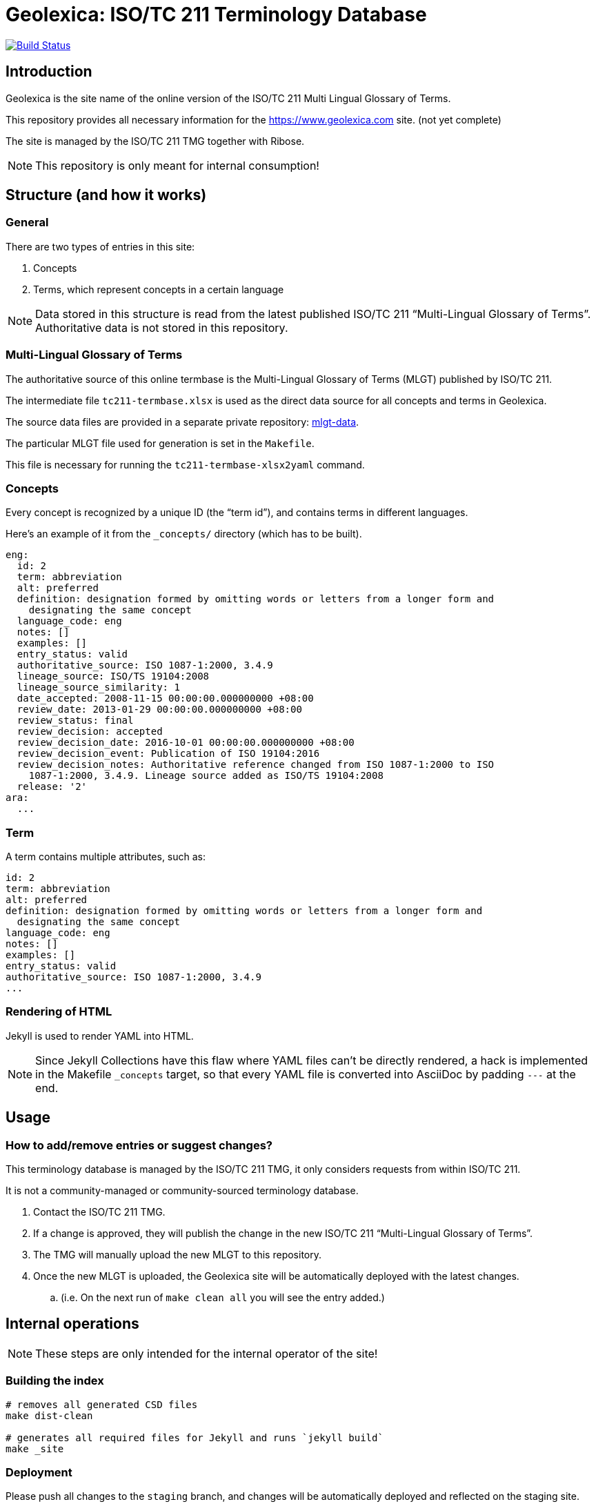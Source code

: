 = Geolexica: ISO/TC 211 Terminology Database

image:https://travis-ci.com/ISO-TC211/geolexica.com.svg?branch=master[
	Build Status, link="https://travis-ci.com/ISO-TC211/geolexica.com"]

== Introduction

Geolexica is the site name of the online version of the ISO/TC 211 Multi Lingual Glossary of Terms.

This repository provides all necessary information for the
https://www.geolexica.com site. (not yet complete)

The site is managed by the ISO/TC 211 TMG together with Ribose.

NOTE: This repository is only meant for internal consumption!


== Structure (and how it works)

=== General

There are two types of entries in this site:

. Concepts

. Terms, which represent concepts in a certain language

NOTE: Data stored in this structure is read from the latest published
ISO/TC 211 "`Multi-Lingual Glossary of Terms`". Authoritative data is not
stored in this repository.


=== Multi-Lingual Glossary of Terms

The authoritative source of this online termbase is the Multi-Lingual Glossary of Terms (MLGT) published by ISO/TC 211.

The intermediate file `tc211-termbase.xlsx` is used as the
direct data source for all concepts and terms in Geolexica.

The source data files are provided in a separate private repository:
https://github.com/ISO-TC211/mlgt-data[mlgt-data].

The particular MLGT file used for generation is set in the `Makefile`.

This file is necessary for running the `tc211-termbase-xlsx2yaml` command.


=== Concepts

Every concept is recognized by a unique ID (the "`term id`"), and contains terms
in different languages.

Here's an example of it from the `_concepts/` directory (which has to be built).

[source,yaml]
----
eng:
  id: 2
  term: abbreviation
  alt: preferred
  definition: designation formed by omitting words or letters from a longer form and
    designating the same concept
  language_code: eng
  notes: []
  examples: []
  entry_status: valid
  authoritative_source: ISO 1087-1:2000, 3.4.9
  lineage_source: ISO/TS 19104:2008
  lineage_source_similarity: 1
  date_accepted: 2008-11-15 00:00:00.000000000 +08:00
  review_date: 2013-01-29 00:00:00.000000000 +08:00
  review_status: final
  review_decision: accepted
  review_decision_date: 2016-10-01 00:00:00.000000000 +08:00
  review_decision_event: Publication of ISO 19104:2016
  review_decision_notes: Authoritative reference changed from ISO 1087-1:2000 to ISO
    1087-1:2000, 3.4.9. Lineage source added as ISO/TS 19104:2008
  release: '2'
ara:
  ...
----


=== Term

A term contains multiple attributes, such as:

[source,yaml]
----
id: 2
term: abbreviation
alt: preferred
definition: designation formed by omitting words or letters from a longer form and
  designating the same concept
language_code: eng
notes: []
examples: []
entry_status: valid
authoritative_source: ISO 1087-1:2000, 3.4.9
...
----


=== Rendering of HTML


Jekyll is used to render YAML into HTML.

NOTE: Since Jekyll Collections have this flaw where YAML files can't be directly
rendered, a hack is implemented in the Makefile `_concepts` target,
so that every YAML file is converted into AsciiDoc by padding `---` at the end.


== Usage


=== How to add/remove entries or suggest changes?

This terminology database is managed by the ISO/TC 211 TMG, it only considers
requests from within ISO/TC 211.

It is not a community-managed or community-sourced terminology database.

. Contact the ISO/TC 211 TMG.

. If a change is approved, they will publish the change in the new ISO/TC 211 "`Multi-Lingual Glossary of Terms`".

. The TMG will manually upload the new MLGT to this repository.

. Once the new MLGT is uploaded, the Geolexica site will be automatically deployed with the latest changes.
.. (i.e. On the next run of `make clean all` you will see the entry added.)



== Internal operations

NOTE: These steps are only intended for the internal operator of the site!

=== Building the index

[source,sh]
----
# removes all generated CSD files
make dist-clean

# generates all required files for Jekyll and runs `jekyll build`
make _site
----


=== Deployment

Please push all changes to the `staging` branch, and changes will be automatically deployed and reflected on the staging site.

If your changes are to be made public to the production site, please contact Ribose.

